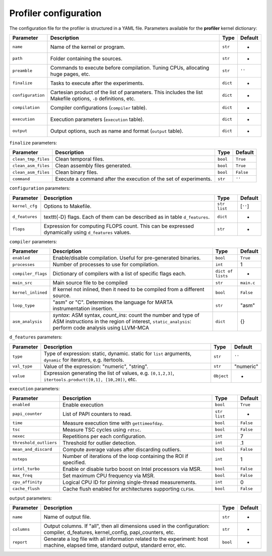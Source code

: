 Profiler configuration
======================


The configuration file for the profiler is structured in a YAML file.
Parameters available for the **profiler** kernel dictionary:

.. list-table::
   :header-rows: 1

   * - Parameter
     - Description
     - Type
     - Default
   * - ``name``
     - Name of the kernel or program.
     - ``str``
     - -
   * - ``path``
     - Folder containing the sources.
     - ``str``
     - -
   * - ``preamble``
     - Commands to execute before compilation. Tuning CPUs, allocating huge pages, etc.
     - ``str``
     - ``''``
   * - ``finalize``
     - Tasks to execute after the experiments.
     - ``dict``
     - -
   * - ``configuration``
     - Cartesian product of the list of parameters. This includes the list Makefile options, ``-D`` definitions, etc.
     - ``dict``
     - -
   * - ``compilation``
     - Compiler configurations (\ ``compiler`` table).
     - ``dict``
     - -
   * - ``execution``
     - Execution parameters (\ ``execution`` table).
     - ``dict``
     - -
   * - ``output``
     - Output options, such as name and format (\ ``output`` table).
     - ``dict``
     - -


``finalize`` parameters:

.. list-table::
   :header-rows: 1

   * - Parameter
     - Description
     - Type
     - Default
   * - ``clean_tmp_files``
     - Clean temporal files.
     - ``bool``
     - ``True``
   * - ``clean_asm_files``
     - Clean assembly files generated.
     - ``bool``
     - ``True``
   * - ``clean_asm_files``
     - Clean binary files.
     - ``bool``
     - ``False``
   * - ``command``
     - Execute a command after the execution of the set of experiments.
     - ``str``
     - ``''``


``configuration`` parameters:

.. list-table::
   :header-rows: 1

   * - Parameter
     - Description
     - Type
     - Default
   * - ``kernel_cfg``
     - Options to Makefile.
     - ``str list``
     - [``''``]
   * - ``d_features``
     - \texttt{-D} flags. Each of them can be described as in table ``d_features``.
     - ``dict``
     - -
   * - ``flops``
     - Expression for computing FLOPS count. This can be expressed dynamically using ``d_features`` values.
     - ``str``
     - -


``compiler`` parameters:

.. list-table::
   :header-rows: 1

   * - Parameter
     - Description
     - Type
     - Default
   * - ``enabled``
     - Enable/disable compilation. Useful for pre-generated binaries.
     - ``bool``
     - ``True``
   * - ``processes``
     - Number of processes to use for compilation.
     - ``int``
     - 1
   * - ``compiler_flags``
     - Dictionary of compilers with a list of specific flags each.
     - ``dict of lists``
     - -
   * - ``main_src``
     - Main source file to be compiled
     - ``str``
     - ``main.c``
   * - ``kernel_inlined``
     - If kernel not inlined, then it need to be compiled from a different source.
     - ``bool``
     - ``False``
   * - ``loop_type``
     - "asm" or "C". Determines the language for MARTA instrumentation insertion.
     - ``str``
     - "asm"
   * - ``asm_analysis``
     - `syntax`: ASM syntax, `count_ins`: count the number and type of ASM instructions in the region of interest, ``static_analysis``\ : perform code analysis using LLVM-MCA
     - ``dict``
     - {}


``d_features`` parameters:

.. list-table::
   :header-rows: 1

   * - Parameter
     - Description
     - Type
     - Default
   * - ``type``
     - Type of expression: static, dynamic. static for ``list`` arguments, ``dynamic`` for iterators, e.g. itertools.
     - ``str``
     - ``''``
   * - ``val_type``
     - Value of the expression: "numeric", "string".
     - ``str``
     - "numeric"
   * - ``value``
     - Expression generating the list of values, e.g. ``[0,1,2,3]``\ , ``itertools.product([0,1], [10,20])``\ , etc.
     - ``Object``
     - -


``execution`` parameters:

.. list-table::
   :header-rows: 1

   * - Parameter
     - Description
     - Type
     - Default
   * - ``enabled``
     - Enable execution
     - ``bool``
     - ``True``
   * - ``papi_counter``
     - List of PAPI counters to read.
     - ``str list``
     - -
   * - ``time``
     - Measure execution time with ``gettimeofday``.
     - ``bool``
     - ``False``
   * - ``tsc``
     - Measure TSC cycles using ``rdtsc``.
     - ``bool``
     - ``False``
   * - ``nexec``
     - Repetitions per each configuration.
     - ``int``
     - 7
   * - ``threshold_outliers``
     - Threshold for outlier detection.
     - ``int``
     - .1
   * - ``mean_and_discard``
     - Compute average values after discarding outliers.
     - ``bool``
     - ``False``
   * - ``nsteps``
     - Number of iterations of the loop containing the ROI if specified.
     - ``int``
     - 1
   * - ``intel_turbo``
     - Enable or disable turbo boost on Intel processors via MSR.
     - ``bool``
     - ``False``
   * - ``max_freq``
     - Set maximum CPU frequency via MSR.
     - ``bool``
     - ``False``
   * - ``cpu_affinity``
     - Logical CPU ID for pinning single-thread measurements.
     - ``int``
     - 0
   * - ``cache_flush``
     - Cache flush enabled for architectures supporting ``CLFSH``.
     - ``bool``
     - ``False``


``output`` parameters:

.. list-table::
   :header-rows: 1

   * - Parameter
     - Description
     - Type
     - Default
   * - ``name``
     - Name of output file.
     - ``str``
     - -
   * - ``columns``
     - Output columns. If "all", then all dimensions used in the configuration: compiler, d_features, kernel_config, papi_counters, etc.
     - ``str``
     - -
   * - ``report``
     - Generate a log file with all information related to the experiment: host machine, elapsed time, standard output, standard error, etc.
     - ``bool``
     - -